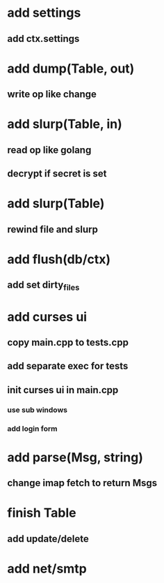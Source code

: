 * add settings
** add ctx.settings
* add dump(Table, out)
** write op like change
* add slurp(Table, in)
** read op like golang
** decrypt if secret is set
* add slurp(Table)
** rewind file and slurp
* add flush(db/ctx)
** add set dirty_files
* add curses ui
** copy main.cpp to tests.cpp
** add separate exec for tests
** init curses ui in main.cpp
*** use sub windows
*** add login form
* add parse(Msg, string)
** change imap fetch to return Msgs
* finish Table
** add update/delete
* add net/smtp
